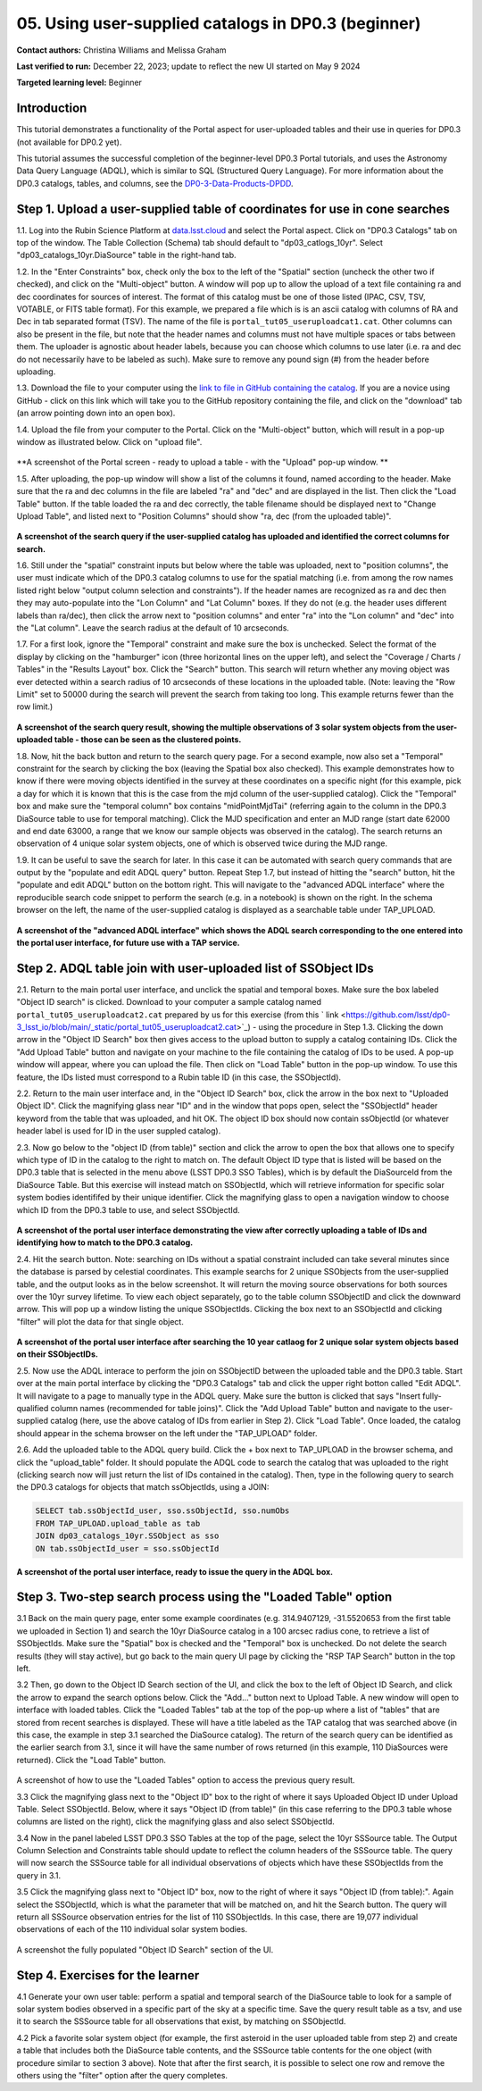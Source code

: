 .. Review the README on instructions to contribute.
.. Review the style guide to keep a consistent approach to the documentation.
.. Static objects, such as figures, should be stored in the _static directory. Review the _static/README on instructions to contribute.
.. Do not remove the comments that describe each section. They are included to provide guidance to contributors.
.. Do not remove other content provided in the templates, such as a section. Instead, comment out the content and include comments to explain the situation. For example:
	- If a section within the template is not needed, comment out the section title and label reference. Do not delete the expected section title, reference or related comments provided from the template.
    - If a file cannot include a title (surrounded by ampersands (#)), comment out the title from the template and include a comment explaining why this is implemented (in addition to applying the ``title`` directive).

.. This is the label that can be used for cross referencing this file.
.. Recommended title label format is "Directory Name"-"Title Name" -- Spaces should be replaced by hyphens.
.. _Tutorials-Examples-DP0-3-Portal-1:
.. Each section should include a label for cross referencing to a given area.
.. Recommended format for all labels is "Title Name"-"Section Name" -- Spaces should be replaced by hyphens.
.. To reference a label that isn't associated with an reST object such as a title or figure, you must include the link and explicit title using the syntax :ref:`link text <label-name>`.
.. A warning will alert you of identical labels during the linkcheck process.


##################################################################
05. Using user-supplied catalogs in DP0.3 (beginner)
##################################################################

.. This section should provide a brief, top-level description of the page.

**Contact authors:** Christina Williams and Melissa Graham

**Last verified to run:** December 22, 2023;  update to reflect the new UI started on May 9 2024

**Targeted learning level:** Beginner


.. _DP0-3-Portal-5-Intro:

Introduction
============

This tutorial demonstrates a functionality of the Portal aspect for user-uploaded tables and their use in queries for DP0.3 (not available for DP0.2 yet).


This tutorial assumes the successful completion of the beginner-level DP0.3 Portal tutorials,
and uses the Astronomy Data Query Language (ADQL), which is similar to SQL (Structured Query Language).
For more information about the DP0.3 catalogs, tables, and columns, see the `DP0-3-Data-Products-DPDD <https://dp0-3.lsst.io/data-products-dp0-3/index.html>`_.  


.. _DP0-3-Portal-5-Step-1:

Step 1. Upload a user-supplied table of coordinates for use in cone searches
============================================================================

1.1. Log into the Rubin Science Platform at `data.lsst.cloud <https://data.lsst.cloud>`_ and select the Portal aspect.  
Click on "DP0.3 Catalogs" tab on top of the window.  The Table Collection (Schema) tab should default to "dp03_catlogs_10yr".  
Select "dp03_catalogs_10yr.DiaSource" table in the right-hand tab.  

1.2. In the "Enter Constraints" box, check only the box to the left of the "Spatial" section (uncheck the other two if checked), and click on the "Multi-object" button. 
A window will pop up to allow the upload of a text file containing ra and dec coordinates for sources of interest. 
The format of this catalog must be one of those listed (IPAC, CSV, TSV, VOTABLE, or FITS table format). 
For this example, we prepared a file which is is an ascii catalog with columns of RA and Dec in tab separated format (TSV). 
The name of the file is ``portal_tut05_useruploadcat1.cat``.
Other columns can also be present in the file, but note that the header names and columns must not have multiple spaces or tabs between them.  
The uploader is agnostic about header labels, because you can choose which columns to use later (i.e. ra and dec do not necessarily have to be labeled as such).  
Make sure to remove any pound sign (#) from the header before uploading.  

1.3.  Download the file to your computer using the `link to file in GitHub containing the catalog <https://github.com/lsst/dp0-3_lsst_io/blob/main/_static/portal_tut05_useruploadcat1.cat>`_.  
If you are a novice using GitHub - click on this link which will take you to the GitHub repository containing the file, and click on the "download" tab (an arrow pointing down into an open box).  

1.4.  Upload the file from your computer to the Portal.  Click on the "Multi-object" button, which will result in a pop-up window as illustrated below.  
Click on "upload file".  

.. figure:: /_static/portal_tut05_step01a.png
    :width: 600
    :name: portal_tut05_step01a
    :alt: A screenshot of the search query if the user-supplied catalog has uploaded and identified the correct columns for search.
**A screenshot of the Portal screen - ready to upload a table - with the "Upload" pop-up window.  **

1.5. After uploading, the pop-up window will show a list of the columns it found, named according to the header. 
Make sure that the ra and dec columns in the file are labeled "ra" and "dec" and are displayed in the list. 
Then click the "Load Table" button.  
If the table loaded the ra and dec correctly, the table filename should be displayed next to "Change Upload Table", and listed next to "Position Columns" should show "ra, dec (from the uploaded table)".

.. figure:: /_static/portal_tut05_step01b.png
    :width: 600
    :name: portal_tut05_step01b
    :alt: A screenshot of the search query if the user-supplied catalog has uploaded and identified the correct columns for search. 

**A screenshot of the search query if the user-supplied catalog has uploaded and identified the correct columns for search.**

1.6. Still under the "spatial" constraint inputs but below where the table was uploaded, next to "position columns", the user must indicate which of the DP0.3 catalog columns to use for the spatial matching (i.e. from among the row names listed right below "output column selection and constraints").  
If the header names are recognized as ra and dec then they may auto-populate into the "Lon Column" and "Lat Column" boxes. If they do not (e.g. the header uses different labels than ra/dec), then click the arrow next to "position columns" and enter "ra" into the "Lon column" and "dec" into the "Lat column". Leave the search radius at the default of 10 arcseconds.

1.7. For a first look, ignore the "Temporal" constraint and make sure the box is unchecked.  
Select the format of the display by clicking on the "hamburger" icon (three horizontal lines on the upper left), and select the "Coverage / Charts / Tables" in the "Results Layout" box.  
Click the "Search" button. This search will return whether any moving object was ever detected within a search radius of 10 arcseconds of these locations in the uploaded table. 
(Note: leaving the "Row Limit" set to 50000 during the search will prevent the search from taking too long. This example returns fewer than the row limit.)

.. figure:: /_static/portal_tut05_step01c.png
    :width: 600
    :name: portal_tut05_step01c
    :alt: A screenshot of the search query if the user-supplied catalog has uploaded and identified the correct columns for search.  

**A screenshot of the search query result, showing the multiple observations of 3 solar system objects from the user-uploaded table - those can be seen as the clustered points.**

1.8. Now, hit the back button and return to the search query page. For a second example, now also set a "Temporal" constraint for the search by clicking the box (leaving the Spatial box also checked). This example demonstrates how to know if there were moving objects identified in the survey at these coordinates on a specific night (for this example, pick a day for which it is known that this is the case from the mjd column of the user-supplied catalog). Click the "Temporal" box and make sure the "temporal column" box contains "midPointMjdTai" (referring again to the column in the DP0.3 DiaSource table to use for temporal matching). Click the MJD specification and enter an MJD range (start date 62000 and end date 63000, a range that we know our sample objects was observed in the catalog). The search returns an observation of 4 unique solar system objects, one of which is observed twice during the MJD range.

1.9. It can be useful to save the search for later. In this case it can be automated with search query commands that are output by the "populate and edit ADQL query" button. Repeat Step 1.7, but instead of hitting the "search" button, hit the "populate and edit ADQL" button on the bottom right. This will navigate to the "advanced ADQL interface" where the reproducible search code snippet to perform the search (e.g. in a notebook) is shown on the right. In the schema browser on the left, the name of the user-supplied catalog is displayed as a searchable table under TAP_UPLOAD. 

.. figure:: /_static/portal_tut05_step01d.png
    :width: 600
    :name: portal_tut05_step01d
    :alt: A screenshot of the "advanced ADQL interface".
**A screenshot of the "advanced ADQL interface" which shows the ADQL search corresponding to the one entered into the portal user interface, for future use with a TAP service.**


.. _DP0-3-Portal-5-Step-2:

Step 2. ADQL table join with user-uploaded list of SSObject IDs
===============================================================

2.1. Return to the main portal user interface, and unclick the spatial and temporal boxes. Make sure the box labeled "Object ID search" is clicked. 
Download to your computer a sample catalog named ``portal_tut05_useruploadcat2.cat`` prepared by us for this exercise (from this 
` link <https://github.com/lsst/dp0-3_lsst_io/blob/main/_static/portal_tut05_useruploadcat2.cat>`_) - using the procedure in Step 1.3.   
Clicking the down arrow in the "Object ID Search" box then gives access to the upload button to supply a catalog containing IDs. 
Click the "Add Upload Table" button and navigate on your machine to the file containing the catalog of IDs to be used. 
A pop-up window will appear, where you can upload the file.  
Then click on "Load Table" button in the pop-up window.  
To use this feature, the IDs listed must correspond to a Rubin table ID (in this case, the SSObjectId).  

2.2.  Return to the main user interface and, in the "Object ID Search" box, click the arrow in the box next to "Uploaded Object ID".  Click the magnifying glass near "ID" and in the window that pops open, select the "SSObjectId" header keyword from the table that was uploaded, and hit OK. The object ID box should now contain ssObjectId (or whatever header label is used for ID in the user suppled catalog). 


2.3. Now go below to the "object ID (from table)" section and click the arrow to open the box that allows one to specify which type of ID in the catalog to the right to match on. The default Object ID type that is listed will be based on the DP0.3 table that is selected in the menu above (LSST DP0.3 SSO Tables), which is by default the DiaSourceId from the DiaSource Table. But this exercise will instead match on SSObjectId, which will retrieve information for specific solar system bodies identififed by their unique identifier. Click the magnifying glass to open a navigation window to choose which ID from the DP0.3 table to use, and select SSObjectId.


.. figure:: /_static/portal_tut05_step02a.png
    :width: 600
    :name: portal_tut05_step02a
    :alt: A screenshot of the portal user interface demonstrating the view after correctly uploading a table of IDs and identifying how to match to the DP0.3 catalog.
**A screenshot of the portal user interface demonstrating the view after correctly uploading a table of IDs and identifying how to match to the DP0.3 catalog.**

2.4. Hit the search button. Note: searching on IDs without a spatial constraint included can take several minutes since the database is parsed by celestial coordinates. This example searchs for 2 unique SSObjects from the user-supplied table, and the output looks as in the below screenshot. It will return the moving source observations for both sources over the 10yr survey lifetime. To view each object separately, go to the table column SSObjectID and click the downward arrow. This will pop up a window listing the unique SSObjectIds. Clicking the box next to an SSObjectId and clicking "filter" will plot the data for that single object. 

.. figure:: /_static/portal_tut05_step02b.png
    :width: 600
    :name: portal_tut05_step02a
    :alt: A screenshot of the portal user interface after searching the 10 year catlaog for 2 unique solar system objects based on their SSObjectIDs.
**A screenshot of the portal user interface after searching the 10 year catlaog for 2 unique solar system objects based on their SSObjectIDs.**

2.5. Now use the ADQL interace to perform the join on SSObjectID between the uploaded table and the DP0.3 table. 
Start over at the main portal interface by clicking the "DP0.3 Catalogs" tab and click the upper right botton called "Edit ADQL". 
It will navigate to a page to manually type in the ADQL query. 
Make sure the button is clicked that says "Insert fully-qualified column names (recommended for table joins)". 
Click the "Add Upload Table" button and navigate to the user-supplied catalog (here, use the above catalog of IDs from earlier in Step 2). 
Click "Load Table".  
Once loaded, the catalog should appear in the schema browser on the left under the "TAP_UPLOAD" folder. 

2.6. Add the uploaded table to the ADQL query build. 
Click the + box next to TAP_UPLOAD in the browser schema, and click the "upload_table" folder. 
It should populate the ADQL code to search the catalog that was uploaded to the right (clicking search now will just return the list of IDs contained in the catalog). 
Then, type in the following query to search the DP0.3 catalogs for objects that match ssObjectIds, using a JOIN: 

.. code-block:: SQL 

	SELECT tab.ssObjectId_user, sso.ssObjectId, sso.numObs
	FROM TAP_UPLOAD.upload_table as tab
	JOIN dp03_catalogs_10yr.SSObject as sso 
	ON tab.ssObjectId_user = sso.ssObjectId 

.. figure:: /_static/portal_tut05_step02c.png
    :width: 600
    :name: portal_tut05_step02c
    :alt: A screenshot 
**A screenshot of the portal user interface, ready to issue the query in the ADQL box.**

.. _DP0-3-Portal-5-Step-3:

Step 3. Two-step search process using the "Loaded Table" option
===============================================================


3.1 Back on the main query page, enter some example coordinates (e.g. 314.9407129, -31.5520653 from the first table we uploaded in Section 1) and search the 10yr DiaSource catalog in a 100 arcsec radius cone, to retrieve a list of SSObjectIds. 
Make sure the "Spatial" box is checked and the "Temporal" box is unchecked. 
Do not delete the search results (they will stay active), but go back to the main query UI page by clicking the "RSP TAP Search" button in the top left. 

3.2 Then, go down to the Object ID Search section of the UI, and click the box to the left of Object ID Search, and click the arrow to expand the search options below. Click the "Add..." button next to Upload Table. A new window will open to interface with loaded tables. Click the "Loaded Tables" tab at the top of the pop-up where a list of "tables" that are stored from recent searches is displayed. These will have a title labeled as the TAP catalog that was searched above (in this case, the example in step 3.1 searched the DiaSource catalog). The return of the search query can be identified as the earlier search from 3.1, since it will have the same number of rows returned (in this example, 110 DiaSources were returned). Click the "Load Table" button.

.. figure:: /_static/portal_tut05_step03a.png
    :width: 600
    :name: portal_tut05_step03a
    :alt: A screenshot of how to use the "Loaded Tables" option to access the previous query result.
A screenshot of how to use the "Loaded Tables" option to access the previous query result.
 

3.3 Click the magnifying glass next to the "Object ID" box to the right of where it says Uploaded Object ID under Upload Table. Select SSObjectId. Below, where it says "Object ID (from table)" (in this case referring to the DP0.3 table whose columns are listed on the right), click the magnifying glass and also select SSObjectId.  

3.4 Now in the panel labeled LSST DP0.3 SSO Tables at the top of the page, select the 10yr SSSource table. The Output Column Selection and Constraints table should update to reflect the column headers of the SSSource table. The query will now search the SSSource table for all individual observations of objects which have these SSObjectIds from the query in 3.1.

3.5 Click the magnifying glass next to "Object ID" box, now to the right of where it says "Object ID (from table):". Again select the SSObjectId, which is what the parameter that will be matched on, and hit the Search button. The query will return all SSSource observation entries for the list of 110 SSObjectIds. In this case, there are 19,077 individual observations of each of the 110 individual solar system bodies. 

.. figure:: /_static/portal_tut05_step03b.png
    :width: 600
    :name: portal_tut05_step03b
    :alt: A screenshot of the fully populated "Object ID Search" section of the UI.
A screenshot the fully populated "Object ID Search" section of the UI.

 

.. _DP0-3-Portal-5-Step-4:

Step 4.  Exercises for the learner 
==================================

4.1 Generate your own user table: perform a spatial and temporal search of the DiaSource table to look for a sample of solar system bodies observed in a specific part of the sky at a specific time. Save the query result table as a tsv, and use it to search the SSSource table for all observations that exist, by matching on SSObjectId. 

4.2 Pick a favorite solar system object (for example, the first asteroid in the user uploaded table from step 2) and create a table that includes both the DiaSource table contents, and the SSSource table contents for the one object (with procedure similar to section 3 above). Note that after the first search, it is possible to select one row and remove the others using the "filter" option after the query completes.
